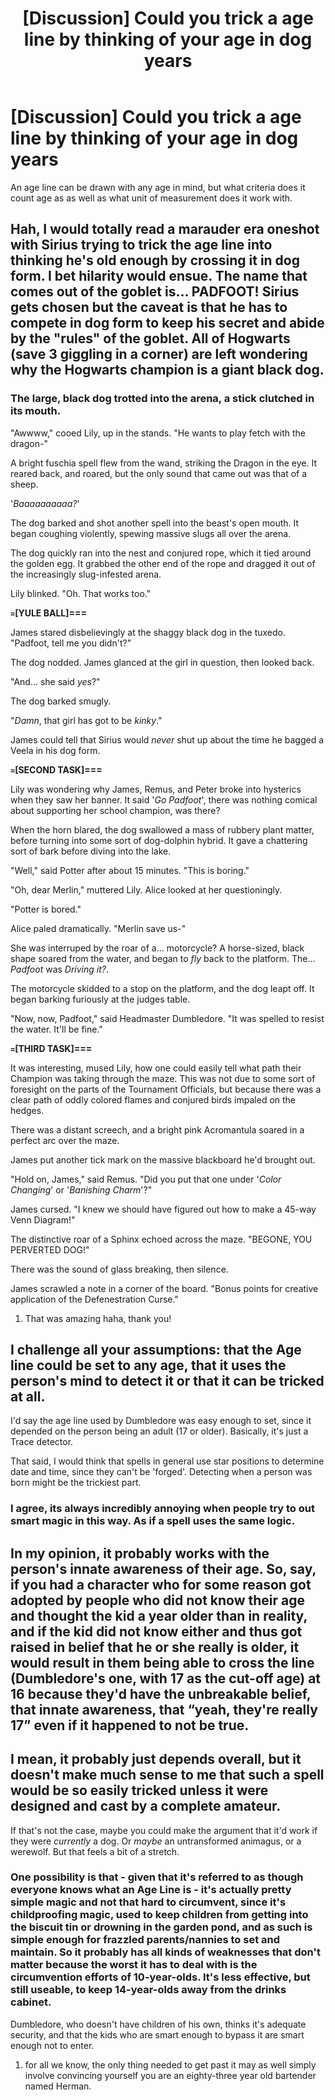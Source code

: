 #+TITLE: [Discussion] Could you trick a age line by thinking of your age in dog years

* [Discussion] Could you trick a age line by thinking of your age in dog years
:PROPERTIES:
:Author: UndergroundNerd
:Score: 6
:DateUnix: 1523486466.0
:DateShort: 2018-Apr-12
:FlairText: Discussion
:END:
An age line can be drawn with any age in mind, but what criteria does it count age as as well as what unit of measurement does it work with.


** Hah, I would totally read a marauder era oneshot with Sirius trying to trick the age line into thinking he's old enough by crossing it in dog form. I bet hilarity would ensue. The name that comes out of the goblet is... PADFOOT! Sirius gets chosen but the caveat is that he has to compete in dog form to keep his secret and abide by the "rules" of the goblet. All of Hogwarts (save 3 giggling in a corner) are left wondering why the Hogwarts champion is a giant black dog.
:PROPERTIES:
:Author: orangedarkchocolate
:Score: 6
:DateUnix: 1523556931.0
:DateShort: 2018-Apr-12
:END:

*** The large, black dog trotted into the arena, a stick clutched in its mouth.

"Awwww," cooed Lily, up in the stands. "He wants to play fetch with the dragon-"

A bright fuschia spell flew from the wand, striking the Dragon in the eye. It reared back, and roared, but the only sound that came out was that of a sheep.

'/Baaaaaaaaaa?/'

The dog barked and shot another spell into the beast's open mouth. It began coughing violently, spewing massive slugs all over the arena.

The dog quickly ran into the nest and conjured rope, which it tied around the golden egg. It grabbed the other end of the rope and dragged it out of the increasingly slug-infested arena.

Lily blinked. "Oh. That works too."

*===[YULE BALL]===*

James stared disbelievingly at the shaggy black dog in the tuxedo. "Padfoot, tell me you didn't?"

The dog nodded. James glanced at the girl in question, then looked back.

"And... she said /yes/?"

The dog barked smugly.

"/Damn/, that girl has got to be /kinky/."

James could tell that Sirius would /never/ shut up about the time he bagged a Veela in his dog form.

*===[SECOND TASK]===*

Lily was wondering why James, Remus, and Peter broke into hysterics when they saw her banner. It said '/Go Padfoot/', there was nothing comical about supporting her school champion, was there?

When the horn blared, the dog swallowed a mass of rubbery plant matter, before turning into some sort of dog-dolphin hybrid. It gave a chattering sort of bark before diving into the lake.

"Well," said Potter after about 15 minutes. "This is boring."

"Oh, dear Merlin," muttered Lily. Alice looked at her questioningly.

"Potter is bored."

Alice paled dramatically. "Merlin save us-"

She was interruped by the roar of a... motorcycle? A horse-sized, black shape soared from the water, and began to /fly/ back to the platform. The... /Padfoot/ was /Driving it?/.

The motorcycle skidded to a stop on the platform, and the dog leapt off. It began barking furiously at the judges table.

"Now, now, Padfoot," said Headmaster Dumbledore. "It was spelled to resist the water. It'll be fine."

*===[THIRD TASK]===*

It was interesting, mused Lily, how one could easily tell what path their Champion was taking through the maze. This was not due to some sort of foresight on the parts of the Tournament Officials, but because there was a clear path of oddly colored flames and conjured birds impaled on the hedges.

There was a distant screech, and a bright pink Acromantula soared in a perfect arc over the maze.

James put another tick mark on the massive blackboard he'd brought out.

"Hold on, James," said Remus. "Did you put that one under '/Color Changing/' or '/Banishing Charm/'?"

James cursed. "I knew we should have figured out how to make a 45-way Venn Diagram!"

The distinctive roar of a Sphinx echoed across the maze. "BEGONE, YOU PERVERTED DOG!"

There was the sound of glass breaking, then silence.

James scrawled a note in a corner of the board. "Bonus points for creative application of the Defenestration Curse."
:PROPERTIES:
:Author: PixelKind
:Score: 9
:DateUnix: 1523633160.0
:DateShort: 2018-Apr-13
:END:

**** That was amazing haha, thank you!
:PROPERTIES:
:Author: orangedarkchocolate
:Score: 2
:DateUnix: 1523633982.0
:DateShort: 2018-Apr-13
:END:


** I challenge all your assumptions: that the Age line could be set to any age, that it uses the person's mind to detect it or that it can be tricked at all.

I'd say the age line used by Dumbledore was easy enough to set, since it depended on the person being an adult (17 or older). Basically, it's just a Trace detector.

That said, I would think that spells in general use star positions to determine date and time, since they can't be 'forged'. Detecting when a person was born might be the trickiest part.
:PROPERTIES:
:Author: wordhammer
:Score: 11
:DateUnix: 1523490611.0
:DateShort: 2018-Apr-12
:END:

*** I agree, its always incredibly annoying when people try to out smart magic in this way. As if a spell uses the same logic.
:PROPERTIES:
:Author: EpicBeardMan
:Score: 7
:DateUnix: 1523498463.0
:DateShort: 2018-Apr-12
:END:


** In my opinion, it probably works with the person's innate awareness of their age. So, say, if you had a character who for some reason got adopted by people who did not know their age and thought the kid a year older than in reality, and if the kid did not know either and thus got raised in belief that he or she really is older, it would result in them being able to cross the line (Dumbledore's one, with 17 as the cut-off age) at 16 because they'd have the unbreakable belief, that innate awareness, that “yeah, they're really 17” even if it happened to not be true.
:PROPERTIES:
:Author: Kazeto
:Score: 4
:DateUnix: 1523542125.0
:DateShort: 2018-Apr-12
:END:


** I mean, it probably just depends overall, but it doesn't make much sense to me that such a spell would be so easily tricked unless it were designed and cast by a complete amateur.

If that's not the case, maybe you could make the argument that it'd work if they were /currently/ a dog. Or /maybe/ an untransformed animagus, or a werewolf. But that feels a bit of a stretch.
:PROPERTIES:
:Author: your_man_moltar
:Score: 1
:DateUnix: 1523519538.0
:DateShort: 2018-Apr-12
:END:

*** One possibility is that - given that it's referred to as though everyone knows what an Age Line is - it's actually pretty simple magic and not that hard to circumvent, since it's childproofing magic, used to keep children from getting into the biscuit tin or drowning in the garden pond, and as such is simple enough for frazzled parents/nannies to set and maintain. So it probably has all kinds of weaknesses that don't matter because the worst it has to deal with is the circumvention efforts of 10-year-olds. It's less effective, but still useable, to keep 14-year-olds away from the drinks cabinet.

Dumbledore, who doesn't have children of his own, thinks it's adequate security, and that the kids who are smart enough to bypass it are smart enough not to enter.
:PROPERTIES:
:Author: ConsiderableHat
:Score: 3
:DateUnix: 1523562806.0
:DateShort: 2018-Apr-13
:END:

**** for all we know, the only thing needed to get past it may as well simply involve convincing yourself you are an eighty-three year old bartender named Herman.
:PROPERTIES:
:Author: PixelKind
:Score: 1
:DateUnix: 1523634393.0
:DateShort: 2018-Apr-13
:END:
